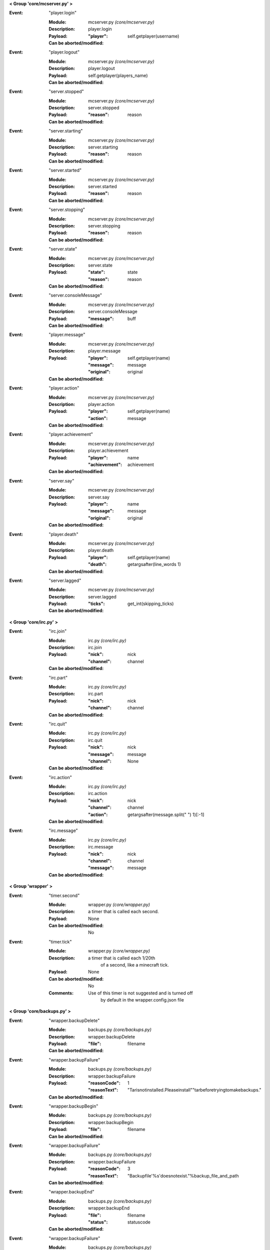 **< Group 'core/mcserver.py' >**

:Event: "player.login"

    :Module: mcserver.py *(core/mcserver.py)*

    :Description: player.login

    :Payload:
        :"player": self.getplayer(username)

    :Can be aborted/modified: 

:Event: "player.logout"

    :Module: mcserver.py *(core/mcserver.py)*

    :Description: player.logout

    :Payload:
         self.getplayer(players_name)

    :Can be aborted/modified: 

:Event: "server.stopped"

    :Module: mcserver.py *(core/mcserver.py)*

    :Description: server.stopped

    :Payload:
        :"reason": reason

    :Can be aborted/modified: 

:Event: "server.starting"

    :Module: mcserver.py *(core/mcserver.py)*

    :Description: server.starting

    :Payload:
        :"reason": reason

    :Can be aborted/modified: 

:Event: "server.started"

    :Module: mcserver.py *(core/mcserver.py)*

    :Description: server.started

    :Payload:
        :"reason": reason

    :Can be aborted/modified: 

:Event: "server.stopping"

    :Module: mcserver.py *(core/mcserver.py)*

    :Description: server.stopping

    :Payload:
        :"reason": reason

    :Can be aborted/modified: 

:Event: "server.state"

    :Module: mcserver.py *(core/mcserver.py)*

    :Description: server.state

    :Payload:
        :"state": state
        :"reason": reason

    :Can be aborted/modified: 

:Event: "server.consoleMessage"

    :Module: mcserver.py *(core/mcserver.py)*

    :Description: server.consoleMessage

    :Payload:
        :"message": buff

    :Can be aborted/modified: 

:Event: "player.message"

    :Module: mcserver.py *(core/mcserver.py)*

    :Description: player.message

    :Payload:
        :"player": self.getplayer(name)
        :"message": message
        :"original": original

    :Can be aborted/modified: 

:Event: "player.action"

    :Module: mcserver.py *(core/mcserver.py)*

    :Description: player.action

    :Payload:
        :"player": self.getplayer(name)
        :"action": message

    :Can be aborted/modified: 

:Event: "player.achievement"

    :Module: mcserver.py *(core/mcserver.py)*

    :Description: player.achievement

    :Payload:
        :"player": name
        :"achievement": achievement

    :Can be aborted/modified: 

:Event: "server.say"

    :Module: mcserver.py *(core/mcserver.py)*

    :Description: server.say

    :Payload:
        :"player": name
        :"message": message
        :"original": original

    :Can be aborted/modified: 

:Event: "player.death"

    :Module: mcserver.py *(core/mcserver.py)*

    :Description: player.death

    :Payload:
        :"player": self.getplayer(name)
        :"death": getargsafter(line_words
         1)

    :Can be aborted/modified: 

:Event: "server.lagged"

    :Module: mcserver.py *(core/mcserver.py)*

    :Description: server.lagged

    :Payload:
        :"ticks": get_int(skipping_ticks)

    :Can be aborted/modified: 

**< Group 'core/irc.py' >**

:Event: "irc.join"

    :Module: irc.py *(core/irc.py)*

    :Description: irc.join

    :Payload:
        :"nick": nick
        :"channel": channel

    :Can be aborted/modified: 

:Event: "irc.part"

    :Module: irc.py *(core/irc.py)*

    :Description: irc.part

    :Payload:
        :"nick": nick
        :"channel": channel

    :Can be aborted/modified: 

:Event: "irc.quit"

    :Module: irc.py *(core/irc.py)*

    :Description: irc.quit

    :Payload:
        :"nick": nick
        :"message": message
        :"channel": None

    :Can be aborted/modified: 

:Event: "irc.action"

    :Module: irc.py *(core/irc.py)*

    :Description: irc.action

    :Payload:
        :"nick": nick
        :"channel": channel
        :"action": getargsafter(message.split(" ")
         1)[:-1]

    :Can be aborted/modified: 

:Event: "irc.message"

    :Module: irc.py *(core/irc.py)*

    :Description: irc.message

    :Payload:
        :"nick": nick
        :"channel": channel
        :"message": message

    :Can be aborted/modified: 

**< Group 'wrapper' >**

:Event: "timer.second"

    :Module: wrapper.py *(core/wrapper.py)*

    :Description:
        a timer that is called each second.

    :Payload: None

    :Can be aborted/modified: No

:Event: "timer.tick"

    :Module: wrapper.py *(core/wrapper.py)*

    :Description:
        a timer that is called each 1/20th
          of a second, like a minecraft tick.

    :Payload: None

    :Can be aborted/modified: No
    :Comments:
        Use of this timer is not suggested and is turned off
          by default in the wrapper.config.json file

**< Group 'core/backups.py' >**

:Event: "wrapper.backupDelete"

    :Module: backups.py *(core/backups.py)*

    :Description: wrapper.backupDelete

    :Payload:
        :"file": filename

    :Can be aborted/modified: 

:Event: "wrapper.backupFailure"

    :Module: backups.py *(core/backups.py)*

    :Description: wrapper.backupFailure

    :Payload:
        :"reasonCode": 1
        :"reasonText": "Tarisnotinstalled.Pleaseinstall""tarbeforetryingtomakebackups."

    :Can be aborted/modified: 

:Event: "wrapper.backupBegin"

    :Module: backups.py *(core/backups.py)*

    :Description: wrapper.backupBegin

    :Payload:
        :"file": filename

    :Can be aborted/modified: 

:Event: "wrapper.backupFailure"

    :Module: backups.py *(core/backups.py)*

    :Description: wrapper.backupFailure

    :Payload:
        :"reasonCode": 3
        :"reasonText": "Backupfile'%s'doesnotexist."%backup_file_and_path

    :Can be aborted/modified: 

:Event: "wrapper.backupEnd"

    :Module: backups.py *(core/backups.py)*

    :Description: wrapper.backupEnd

    :Payload:
        :"file": filename
        :"status": statuscode

    :Can be aborted/modified: 

:Event: "wrapper.backupFailure"

    :Module: backups.py *(core/backups.py)*

    :Description: wrapper.backupFailure

    :Payload:
        :"reasonCode": 2
        :"reasonText": "Backupfiledidn'texistafterthetar""commandexecuted-assumingfailure."

    :Can be aborted/modified: 

:Event: "wrapper.backupFailure"

    :Module: backups.py *(core/backups.py)*

    :Description: wrapper.backupFailure

    :Payload:
        :"reasonCode": 4
        :"reasonText": "backups.jsoniscorrupted.Pleasecontactanadministerinstantly
         asthis""maybecritical."

    :Can be aborted/modified: 

